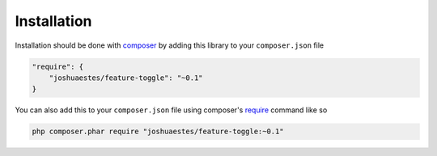 Installation
============

Installation should be done with `composer <http://getcomposer.org/>`_ by adding this library to your ``composer.json`` file

.. code-block:: text

    "require": {
        "joshuaestes/feature-toggle": "~0.1"
    }

You can also add this to your ``composer.json`` file using composer's `require <http://getcomposer.org/doc/03-cli.md#require>`_ command like so

.. code-block:: bash

    php composer.phar require "joshuaestes/feature-toggle:~0.1"

